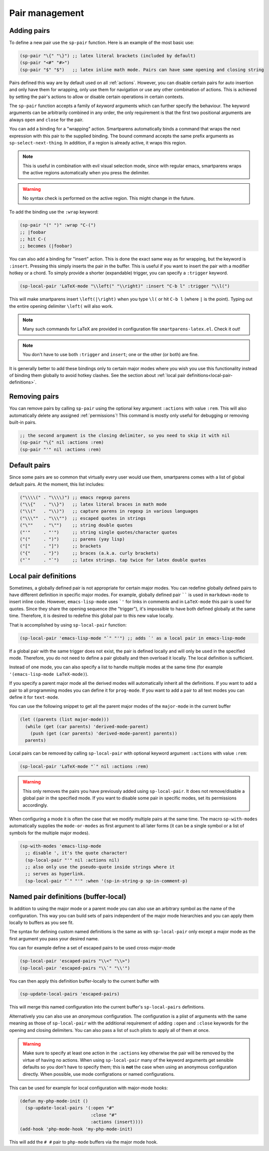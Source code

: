 .. _pair-management:

Pair management
===============

Adding pairs
------------

.. el:function:: sp-pair open close

To define a new pair use the ``sp-pair`` function. Here is an example of the most basic use:

.. code-block:: emacs-lisp

   (sp-pair "\{" "\}") ;; latex literal brackets (included by default)
   (sp-pair "<#" "#>")
   (sp-pair "$" "$")   ;; latex inline math mode. Pairs can have same opening and closing string

Pairs defined this way are by default used on all :ref:`actions`. However, you can disable certain pairs for auto insertion and only have them for wrapping, only use them for navigation or use any other combination of actions. This is achieved by setting the pair's actions to allow or disable certain operations in certain contexts.

The ``sp-pair`` function accepts a family of *keyword* arguments which can further specify the behaviour.  The keyword arguments can be arbitrarily combined in any order, the only requirement is that the first two positional arguments are always ``open`` and ``close`` for the pair.

.. function:: (sp-pair :wrap binding)

You can add a binding for a "wrapping" action. Smartparens automatically binds a command that wraps the next expression with this pair to the supplied binding. The bound command accepts the same prefix arguments as ``sp-select-next-thing``. In addition, if a region is already active, it wraps this region.

.. note:: This is useful in combination with evil visual selection mode, since with regular emacs, smartparens wraps the active regions automatically when you press the delimiter.

.. warning:: No syntax check is performed on the active region.  This might change in the future.

To add the binding use the ``:wrap`` keyword:

.. code-block:: emacs-lisp

   (sp-pair "(" ")" :wrap "C-(")
   ;; |foobar
   ;; hit C-(
   ;; becomes (|foobar)

.. function:: (sp-pair :insert binding :trigger trigger)

You can also add a binding for "insert" action. This is done the exact same way as for wrapping, but the keyword is ``:insert``.  Pressing this simply inserts the pair in the buffer. This is useful if you want to insert the pair with a modifier hotkey or a chord. To simply provide a shorter (expandable) trigger, you can specify a ``:trigger`` keyword.

.. code-block:: emacs-lisp

   (sp-local-pair 'LaTeX-mode "\\left(" "\\right)" :insert "C-b l" :trigger "\\l(")


This will make smartparens insert ``\left(|\right)`` when you type ``\l(`` or hit ``C-b l`` (where ``|`` is the point). Typing out the entire opening delimiter ``\left(`` will also work.

.. note:: Many such commands for LaTeX are provided in configuration file ``smartparens-latex.el``. Check it out!

.. note:: You don't have to use both ``:trigger`` and ``insert``; one or the other (or both) are fine.

It is generally better to add these bindings only to certain major modes where you wish you use this functionality instead of binding them globally to avoid hotkey clashes. See the section about :ref:`local pair definitions<local-pair-definitions>`.

Removing pairs
--------------

You can remove pairs by calling ``sp-pair`` using the optional key argument ``:actions`` with value ``:rem``. This will also automatically delete any assigned :ref:`permissions`! This command is mostly only useful for debugging or removing built-in pairs.

.. code-block:: emacs-lisp

   ;; the second argument is the closing delimiter, so you need to skip it with nil
   (sp-pair "\{" nil :actions :rem)
   (sp-pair "'" nil :actions :rem)

Default pairs
-------------

Since some pairs are so common that virtually every user would use them, smartparens comes with a list of global default pairs. At the moment, this list includes:

.. code-block:: emacs-lisp

   ("\\\\(" . "\\\\)") ;; emacs regexp parens
   ("\\{"   . "\\}")   ;; latex literal braces in math mode
   ("\\("   . "\\)")   ;; capture parens in regexp in various languages
   ("\\\""  . "\\\"")  ;; escaped quotes in strings
   ("\""    . "\"")    ;; string double quotes
   ("'"     . "'")     ;; string single quotes/character quotes
   ("("     . ")")     ;; parens (yay lisp)
   ("["     . "]")     ;; brackets
   ("{"     . "}")     ;; braces (a.k.a. curly brackets)
   ("`"     . "`")     ;; latex strings. tap twice for latex double quotes

.. _local-pair-definitions:

Local pair definitions
----------------------

Sometimes, a globally defined pair is not appropriate for certain major modes. You can redefine globally defined pairs to have different definition in specific major modes. For example, globally defined pair `````` is used in ``markdown-mode`` to insert inline code. However, ``emacs-lisp-mode`` uses ```'`` for links in comments and in ``LaTeX-mode`` this pair is used for quotes. Since they share the opening sequence (the "trigger"), it's impossible to have both defined globally at the same time. Therefore, it is desired to redefine this global pair to this new value locally.

That is accomplished by using ``sp-local-pair`` function:

.. code-block:: emacs-lisp

   (sp-local-pair 'emacs-lisp-mode "`" "'") ;; adds `' as a local pair in emacs-lisp-mode


If a global pair with the same trigger does not exist, the pair is defined locally and will only be used in the specified mode. Therefore, you do not need to define a pair globally and then overload it locally. The local definition is sufficient.

Instead of one mode, you can also specify a list to handle multiple modes at the same time (for example ``'(emacs-lisp-mode LaTeX-mode)``).

If you specify a parent major mode all the derived modes will automatically inherit all the definitions.  If you want to add a pair to all programming modes you can define it for ``prog-mode``.  If you want to add a pair to all text modes you can define it for ``text-mode``.

You can use the following snippet to get all the parent major modes of the ``major-mode`` in the current buffer

.. code-block:: emacs-lisp

    (let ((parents (list major-mode)))
      (while (get (car parents) 'derived-mode-parent)
        (push (get (car parents) 'derived-mode-parent) parents))
      parents)


Local pairs can be removed by calling ``sp-local-pair`` with optional keyword argument ``:actions`` with value ``:rem``:

.. code-block:: emacs-lisp

   (sp-local-pair 'LaTeX-mode "`" nil :actions :rem)


.. warning:: This only removes the pairs you have previously added using ``sp-local-pair``. It does not remove/disable a global pair in the specified mode. If you want to disable some pair in specific modes, set its permissions accordingly.

.. el:macro:: sp-with-modes mode-or-modes &rest forms

When configuring a mode it is often the case that we modify multiple pairs at the same time.  The macro ``sp-with-modes`` automatically supplies the ``mode-or-modes`` as first argument to all later forms (it can be a single symbol or a list of symbols for the multiple major modes).

.. code-block:: emacs-lisp

   (sp-with-modes 'emacs-lisp-mode
     ;; disable ', it's the quote character!
     (sp-local-pair "'" nil :actions nil)
     ;; also only use the pseudo-quote inside strings where it
     ;; serves as hyperlink.
     (sp-local-pair "`" "'" :when '(sp-in-string-p sp-in-comment-p)

Named pair definitions (buffer-local)
----------------------

In addition to using the major mode or a parent mode you can also use an arbitrary symbol as the name of the configuration.  This way you can build sets of pairs independent of the major mode hierarchies and you can apply them locally to buffers as you see fit.

The syntax for defining custom named definitions is the same as with ``sp-local-pair`` only except a major mode as the first argument you pass your desired name.

You can for example define a set of escaped pairs to be used cross-major-mode

.. code-block:: emacs-lisp

    (sp-local-pair 'escaped-pairs "\\<" "\\>")
    (sp-local-pair 'escaped-pairs "\\`" "\\'")

You can then apply this definition buffer-locally to the current buffer with

.. code-block:: emacs-lisp

    (sp-update-local-pairs 'escaped-pairs)

This will merge this named configuration into the current buffer's ``sp-local-pairs`` definitions.

Alternatively you can also use an *anonymous* configuration.  The configuration is a plist of arguments with the same meaning as those of ``sp-local-pair`` with the additional requirement of adding ``:open`` and ``:close`` keywords for the opening and closing delimiters.  You can also pass a list of such plists to apply all of them at once.

.. warning:: Make sure to specify at least one action in the ``:actions`` key otherwise the pair will be removed by the virtue of having no actions.  When using ``sp-local-pair`` many of the keyword arguments get sensible defaults so you don't have to specify them; this is **not** the case when using an anonymous configuration directly.  When possible, use mode configrations or named configurations.

This can be used for example for local configuration with major-mode hooks:

.. code-block:: emacs-lisp

   (defun my-php-mode-init ()
     (sp-update-local-pairs '(:open "#"
                              :close "#"
                              :actions (insert))))
   (add-hook 'php-mode-hook 'my-php-mode-init)

This will add the ``# #`` pair to ``php-mode`` buffers via the major mode hook.
